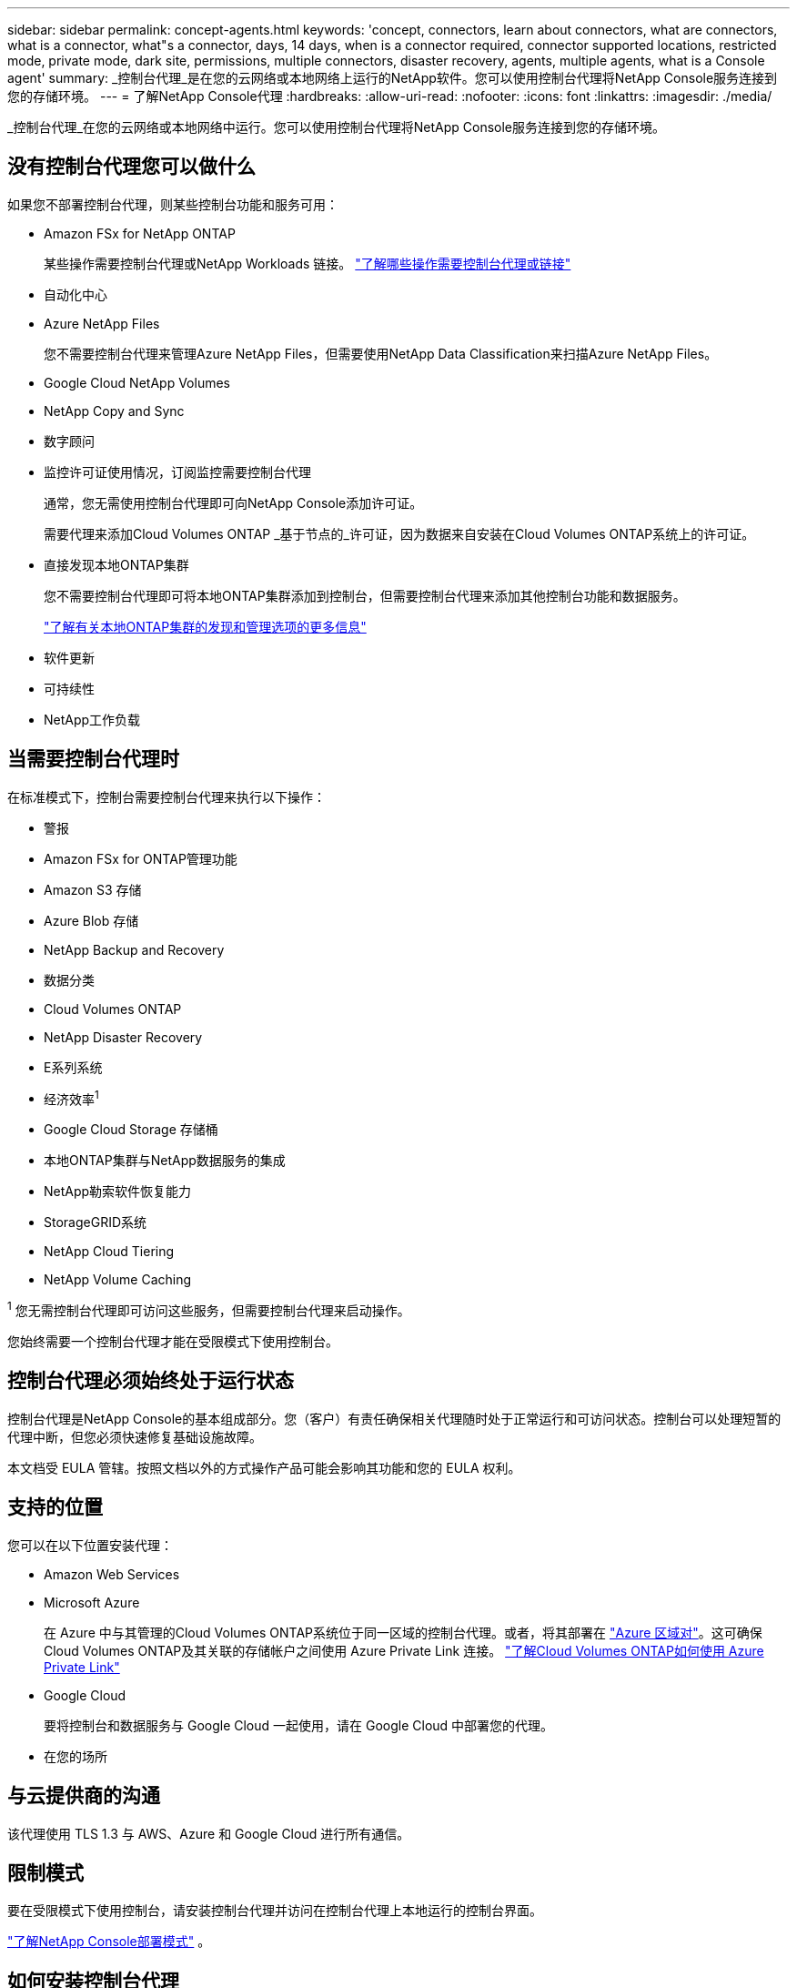 ---
sidebar: sidebar 
permalink: concept-agents.html 
keywords: 'concept, connectors, learn about connectors, what are connectors, what is a connector, what"s a connector, days, 14 days, when is a connector required, connector supported locations, restricted mode, private mode, dark site, permissions, multiple connectors, disaster recovery, agents, multiple agents, what is a Console agent' 
summary: _控制台代理_是在您的云网络或本地网络上运行的NetApp软件。您可以使用控制台代理将NetApp Console服务连接到您的存储环境。 
---
= 了解NetApp Console代理
:hardbreaks:
:allow-uri-read: 
:nofooter: 
:icons: font
:linkattrs: 
:imagesdir: ./media/


[role="lead"]
_控制台代理_在您的云网络或本地网络中运行。您可以使用控制台代理将NetApp Console服务连接到您的存储环境。



== 没有控制台代理您可以做什么

如果您不部署控制台代理，则某些控制台功能和服务可用：

* Amazon FSx for NetApp ONTAP
+
某些操作需要控制台代理或NetApp Workloads 链接。 https://docs.netapp.com/us-en/storage-management-fsx-ontap/start/concept-fsx-aws.html["了解哪些操作需要控制台代理或链接"^]

* 自动化中心
* Azure NetApp Files
+
您不需要控制台代理来管理Azure NetApp Files，但需要使用NetApp Data Classification来扫描Azure NetApp Files。

* Google Cloud NetApp Volumes
* NetApp Copy and Sync
* 数字顾问
* 监控许可证使用情况，订阅监控需要控制台代理
+
通常，您无需使用控制台代理即可向NetApp Console添加许可证。

+
需要代理来添加Cloud Volumes ONTAP _基于节点的_许可证，因为数据来自安装在Cloud Volumes ONTAP系统上的许可证。

* 直接发现本地ONTAP集群
+
您不需要控制台代理即可将本地ONTAP集群添加到控制台，但需要控制台代理来添加其他控制台功能和数据服务。

+
https://docs.netapp.com/us-en/storage-management-ontap-onprem/task-discovering-ontap.html["了解有关本地ONTAP集群的发现和管理选项的更多信息"^]

* 软件更新
* 可持续性
* NetApp工作负载




== 当需要控制台代理时

在标准模式下，控制台需要控制台代理来执行以下操作：

* 警报
* Amazon FSx for ONTAP管理功能
* Amazon S3 存储
* Azure Blob 存储
* NetApp Backup and Recovery
* 数据分类
* Cloud Volumes ONTAP
* NetApp Disaster Recovery
* E系列系统
* 经济效率^1^
* Google Cloud Storage 存储桶
* 本地ONTAP集群与NetApp数据服务的集成
* NetApp勒索软件恢复能力
* StorageGRID系统
* NetApp Cloud Tiering
* NetApp Volume Caching


^1^ 您无需控制台代理即可访问这些服务，但需要控制台代理来启动操作。

您始终需要一个控制台代理才能在受限模式下使用控制台。



== 控制台代理必须始终处于运行状态

控制台代理是NetApp Console的基本组成部分。您（客户）有责任确保相关代理随时处于正常运行和可访问状态。控制台可以处理短暂的代理中断，但您必须快速修复基础设施故障。

本文档受 EULA 管辖。按照文档以外的方式操作产品可能会影响其功能和您的 EULA 权利。



== 支持的位置

您可以在以下位置安装代理：

* Amazon Web Services
* Microsoft Azure
+
在 Azure 中与其管理的Cloud Volumes ONTAP系统位于同一区域的控制台代理。或者，将其部署在 https://docs.microsoft.com/en-us/azure/availability-zones/cross-region-replication-azure#azure-cross-region-replication-pairings-for-all-geographies["Azure 区域对"^]。这可确保Cloud Volumes ONTAP及其关联的存储帐户之间使用 Azure Private Link 连接。 https://docs.netapp.com/us-en/storage-management-cloud-volumes-ontap/task-enabling-private-link.html["了解Cloud Volumes ONTAP如何使用 Azure Private Link"^]

* Google Cloud
+
要将控制台和数据服务与 Google Cloud 一起使用，请在 Google Cloud 中部署您的代理。

* 在您的场所




== 与云提供商的沟通

该代理使用 TLS 1.3 与 AWS、Azure 和 Google Cloud 进行所有通信。



== 限制模式

要在受限模式下使用控制台，请安装控制台代理并访问在控制台代理上本地运行的控制台界面。

link:concept-modes.html["了解NetApp Console部署模式"] 。



== 如何安装控制台代理

您可以直接从控制台、云提供商的市场安装控制台代理，也可以在您自己的 Linux 主机或 VCenter 环境中手动安装软件。如何开始取决于您是在标准模式还是受限模式下使用控制台。

* link:concept-modes.html["了解NetApp Console部署模式"]
* link:task-quick-start-standard-mode.html["开始在标准模式下使用NetApp Console"]
* link:task-quick-start-restricted-mode.html["开始在受限模式下使用NetApp Console"]




== 云权限

您需要特定权限才能直接从NetApp Console创建控制台代理，并且需要另一组权限来创建控制台代理实例本身。如果您直接从控制台在 AWS 或 Azure 中创建控制台代理，则控制台将使用其所需的权限创建控制台代理。

在标准模式下使用控制台时，如何提供权限取决于您计划如何创建控制台代理。

要了解如何设置权限，请参阅以下内容：

* 标准模式
+
** link:concept-install-options-aws.html["AWS 中的代理安装选项"]
** link:concept-install-options-azure.html["Azure 中的代理安装选项"]
** link:concept-install-options-google.html["Google Cloud 中的代理安装选项"]
** link:task-install-agent-on-prem.html#agent-permission-aws-azure["为本地部署设置云权限"]


* link:task-prepare-restricted-mode.html#step-6-prepare-cloud-permissions["设置限制模式的权限"]


要查看控制台代理日常操作所需的确切权限，请参阅以下页面：

* link:reference-permissions-aws.html["了解控制台代理如何使用 AWS 权限"]
* link:reference-permissions-azure.html["了解控制台代理如何使用 Azure 权限"]
* link:reference-permissions-gcp.html["了解控制台代理如何使用 Google Cloud 权限"]


您有责任在后续版本中添加新权限时更新控制台代理策略。发行说明列出了新的权限。



== 代理升级

NetApp每月更新代理软件以添加功能并提高稳定性。某些控制台功能（如Cloud Volumes ONTAP和本地ONTAP集群管理）依赖于控制台代理版本和设置。

在标准或受限模式下，如果控制台代理可以访问互联网，它将自动更新。



== 操作系统和虚拟机维护

维护控制台代理主机上的操作系统是您（客户）的责任。例如，您（客户）应按照贵公司的操作系统分发标准程序，对控制台代理主机上的操作系统应用安全更新。

请注意，您（客户）在应用次要安全更新时不需要停止控制台主机上的任何服务。

如果您（客户）需要停止然后启动控制台代理虚拟机，您应该从云提供商的控制台或使用标准的内部管理程序来执行此操作。

<<agents-must-be-operational-at-all-times,控制台代理必须始终处于运行状态>> 。



== 多系统和代理

一个代理可以管理多个系统并在控制台中支持数据服务。您可以根据部署规模和使用的数据服务使用单个代理来管理多个系统。

对于大规模部署，请与您的NetApp代表合作来确定您的环境规模。如果遇到问题，请联系NetApp支持。

以下是代理部署的一些示例：

* 您有一个多云环境（例如，AWS 和 Azure），并且您希望在 AWS 中有一个代理，在 Azure 中有一个代理。每个系统都管理在这些环境中运行的Cloud Volumes ONTAP系统。
* 服务提供商可能使用一个控制台组织为其客户提供服务，同时使用另一个组织为其某个业务部门提供灾难恢复。每个组织都需要自己的代理人。

